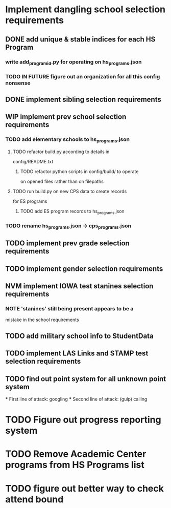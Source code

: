 * Implement dangling school selection requirements
** DONE add unique & stable indices for each HS Program
*** write add_program_id.py for operating on hs_programs.json
*** TODO IN FUTURE figure out an organization for all this config nonsense

** DONE implement sibling selection requirements

** WIP implement prev school selection requirements
*** TODO add elementary schools to hs_programs.json
**** TODO refactor build.py according to details in
  config/README.txt
***** TODO refactor python scripts in config/build/ to operate
  on opened files rather than on filepaths
**** TODO run build.py on new CPS data to create records 
      for ES programs
***** TODO add ES program records to hs_programs.json
*** TODO rename hs_programs.json -> cps_programs.json

** TODO implement prev grade selection requirements
** TODO implement gender selection requirements
** NVM implement IOWA test stanines selection requirements
*** NOTE 'stanines' still being present appears to be a 
    mistake in the school requirements
** TODO add military school info to StudentData
** TODO implement LAS Links and STAMP test selection requirements
** TODO find out point system for all unknown point system
  *** First line of attack: googling
  *** Second line of attack: (gulp) calling

* TODO Figure out progress reporting system
* TODO Remove Academic Center programs from HS Programs list
* TODO figure out better way to check attend bound


